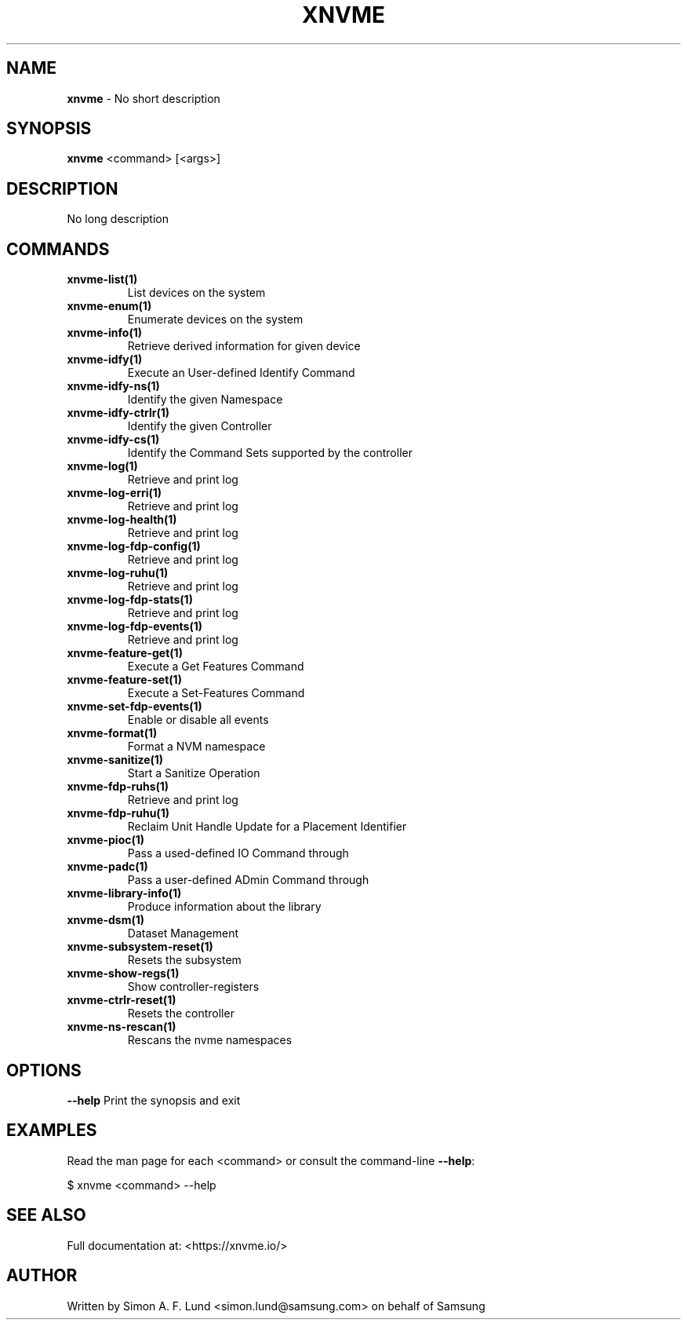 .\" Text automatically generated by txt2man
.TH XNVME 1 "09 September 2024" "xNVMe" "xNVMe"
.SH NAME
\fBxnvme \fP- No short description
.SH SYNOPSIS
.nf
.fam C
\fBxnvme\fP <command> [<args>]
.fam T
.fi
.fam T
.fi
.SH DESCRIPTION
No long description
.SH COMMANDS
.TP
.B
\fBxnvme-list\fP(1)
List devices on the system
.TP
.B
\fBxnvme-enum\fP(1)
Enumerate devices on the system
.TP
.B
\fBxnvme-info\fP(1)
Retrieve derived information for given device
.TP
.B
\fBxnvme-idfy\fP(1)
Execute an User-defined Identify Command
.TP
.B
\fBxnvme-idfy-ns\fP(1)
Identify the given Namespace
.TP
.B
\fBxnvme-idfy-ctrlr\fP(1)
Identify the given Controller
.TP
.B
\fBxnvme-idfy-cs\fP(1)
Identify the Command Sets supported by the controller
.TP
.B
\fBxnvme-log\fP(1)
Retrieve and print log
.TP
.B
\fBxnvme-log-erri\fP(1)
Retrieve and print log
.TP
.B
\fBxnvme-log-health\fP(1)
Retrieve and print log
.TP
.B
\fBxnvme-log-fdp-config\fP(1)
Retrieve and print log
.TP
.B
\fBxnvme-log-ruhu\fP(1)
Retrieve and print log
.TP
.B
\fBxnvme-log-fdp-stats\fP(1)
Retrieve and print log
.TP
.B
\fBxnvme-log-fdp-events\fP(1)
Retrieve and print log
.TP
.B
\fBxnvme-feature-get\fP(1)
Execute a Get Features Command
.TP
.B
\fBxnvme-feature-set\fP(1)
Execute a Set-Features Command
.TP
.B
\fBxnvme-set-fdp-events\fP(1)
Enable or disable all events
.TP
.B
\fBxnvme-format\fP(1)
Format a NVM namespace
.TP
.B
\fBxnvme-sanitize\fP(1)
Start a Sanitize Operation
.TP
.B
\fBxnvme-fdp-ruhs\fP(1)
Retrieve and print log
.TP
.B
\fBxnvme-fdp-ruhu\fP(1)
Reclaim Unit Handle Update for a Placement Identifier
.TP
.B
\fBxnvme-pioc\fP(1)
Pass a used-defined IO Command through
.TP
.B
\fBxnvme-padc\fP(1)
Pass a user-defined ADmin Command through
.TP
.B
\fBxnvme-library-info\fP(1)
Produce information about the library
.TP
.B
\fBxnvme-dsm\fP(1)
Dataset Management
.TP
.B
\fBxnvme-subsystem-reset\fP(1)
Resets the subsystem
.TP
.B
\fBxnvme-show-regs\fP(1)
Show controller-registers
.TP
.B
\fBxnvme-ctrlr-reset\fP(1)
Resets the controller
.TP
.B
\fBxnvme-ns-rescan\fP(1)
Rescans the nvme namespaces
.RE
.PP

.SH OPTIONS
\fB--help\fP
Print the synopsis and exit
.SH EXAMPLES
Read the man page for each <command> or consult the command-line \fB--help\fP:
.PP
.nf
.fam C
    $ xnvme <command> --help

.fam T
.fi
.SH SEE ALSO
Full documentation at: <https://xnvme.io/>
.SH AUTHOR
Written by Simon A. F. Lund <simon.lund@samsung.com> on behalf of Samsung
